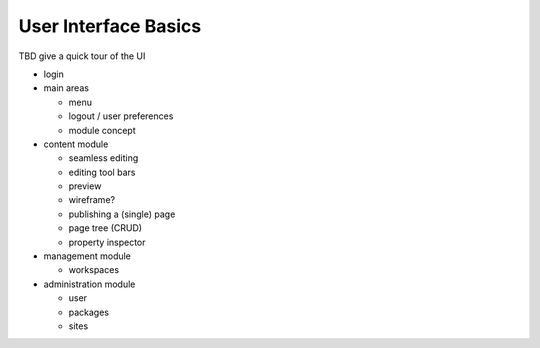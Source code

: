 =====================
User Interface Basics
=====================

TBD give a quick tour of the UI

* login

* main areas

  * menu
  * logout / user preferences
  * module concept

* content module

  * seamless editing
  * editing tool bars
  * preview
  * wireframe?
  * publishing a (single) page
  * page tree (CRUD)
  * property inspector

* management module

  * workspaces

* administration module

  * user
  * packages
  * sites
